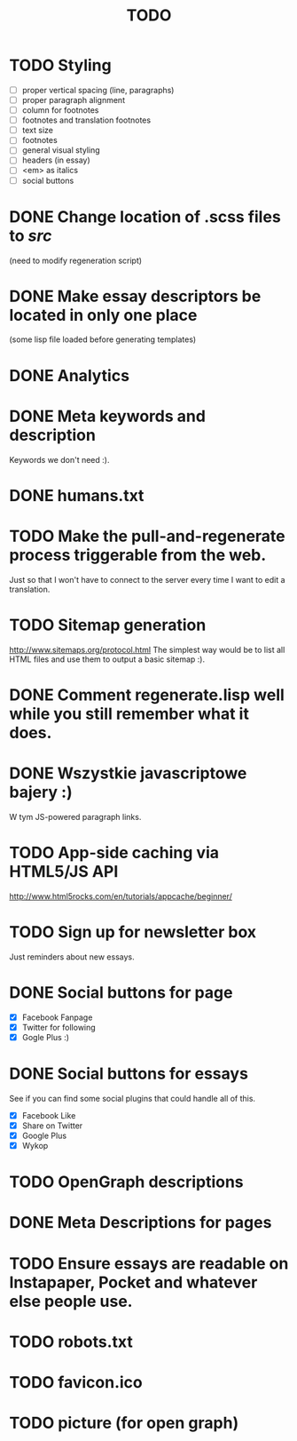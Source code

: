 #+title: TODO
#+startup: hidestars


* TODO Styling
  - [ ] proper vertical spacing (line, paragraphs)
  - [ ] proper paragraph alignment
  - [ ] column for footnotes
  - [ ] footnotes and translation footnotes
  - [ ] text size
  - [ ] footnotes
  - [ ] general visual styling
  - [ ] headers (in essay)
  - [ ] <em> as italics
  - [ ] social buttons
* DONE Change location of .scss files to /src/
  (need to modify regeneration script)

* DONE Make essay descriptors be located in only one place
  (some lisp file loaded before generating templates)

* DONE Analytics

* DONE Meta keywords and description
  Keywords we don't need :).

* DONE humans.txt

* TODO Make the pull-and-regenerate process triggerable from the web.
  Just so that I won't have to connect to the server every time I want to edit a translation.

* TODO Sitemap generation
  http://www.sitemaps.org/protocol.html
  The simplest way would be to list all HTML files and use them to output a basic sitemap :).

* DONE Comment regenerate.lisp well while you still remember what it does.

* DONE Wszystkie javascriptowe bajery :)
  W tym JS-powered paragraph links.

* TODO App-side caching via HTML5/JS API
  http://www.html5rocks.com/en/tutorials/appcache/beginner/
* TODO Sign up for newsletter box
  Just reminders about new essays.
* DONE Social buttons for page
  - [X] Facebook Fanpage
  - [X] Twitter for following
  - [X] Gogle Plus :)


* DONE Social buttons for essays
  See if you can find some social plugins that could handle all of this.
  - [X] Facebook Like
  - [X] Share on Twitter
  - [X] Google Plus
  - [X] Wykop

* TODO OpenGraph descriptions

* DONE Meta Descriptions for pages

* TODO Ensure essays are readable on Instapaper, Pocket and whatever else people use.

* TODO robots.txt

* TODO favicon.ico

* TODO picture (for open graph)

